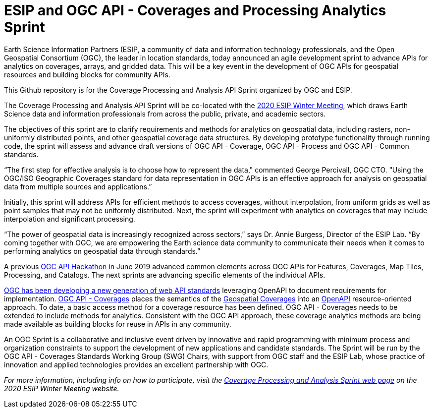 #  ESIP and OGC API - Coverages and Processing Analytics Sprint

Earth Science Information Partners (ESIP, a community of data and information technology professionals, and the Open Geospatial Consortium (OGC), the leader in location standards, today announced an agile development sprint to advance APIs for analytics on coverages, arrays, and gridded data. This will be a key event in the development of OGC APIs for geospatial resources and building blocks for community APIs.

This Github repository is for the Coverage Processing and Analysis API Sprint organized by OGC and ESIP.

The Coverage Processing and Analysis API Sprint will be co-located with the link:https://2020esipwintermeeting.sched.com/info)[2020 ESIP Winter Meeting], which draws Earth Science data and information professionals from across the public, private, and academic sectors.

The objectives of this sprint are to clarify requirements and methods for analytics on geospatial data, including rasters, non-uniformly distributed points, and other geospatial coverage data structures. By developing prototype functionality through running code, the sprint will assess and advance draft versions of OGC API - Coverage, OGC API - Process and OGC API - Common standards.

“The first step for effective analysis is to choose how to represent the data," commented George Percivall, OGC CTO. “Using the OGC/ISO Geographic Coverages standard for data representation in OGC APIs is an effective approach for analysis on geospatial data from multiple sources and applications.”

Initially, this sprint will address APIs for efficient methods to access coverages, without interpolation, from uniform grids as well as point samples that may not be uniformly distributed. Next, the sprint will experiment with analytics on coverages that may include interpolation and significant processing.

“The power of geospatial data is increasingly recognized across sectors,” says Dr. Annie Burgess, Director of the ESIP Lab. “By coming together with OGC, we are empowering the Earth science data community to communicate their needs when it comes to performing analytics on geospatial data through standards.”

A previous link:http://docs.opengeospatial.org/per/19-062.html[OGC API Hackathon] in June 2019 advanced common elements across OGC APIs for Features, Coverages, Map Tiles, Processing, and Catalogs. The next sprints are advancing specific elements of the individual APIs.

link:https://www.opengeospatial.org/blog/2996[OGC has been developing a new generation of web API standards] leveraging OpenAPI to document requirements for implementation. link:https://github.com/opengeospatial/ogc_api_coverages[OGC API - Coverages] places the semantics of the link:https://portal.opengeospatial.org/files/?artifact_id=19820[Geospatial Coverages] into an link:https://www.openapis.org/[OpenAPI] resource-oriented approach. To date, a basic access method for a coverage resource has been defined. OGC API - Coverages needs to be extended to include methods for analytics. Consistent with the OGC API approach, these coverage analytics methods are being made available as building blocks for reuse in APIs in any community.

An OGC Sprint is a collaborative and inclusive event driven by innovative and rapid programming with minimum process and organization constraints to support the development of new applications and candidate standards. The Sprint will be run by the OGC API - Coverages Standards Working Group (SWG) Chairs, with support from OGC staff and the ESIP Lab, whose practice of innovation and applied technologies provides an excellent partnership with OGC.

_For more information, including info on how to participate, visit the link:https://2020esipwintermeeting.sched.com/event/Vabd/esip-and-ogc-api-coverage-analytics-sprint-day-1[Coverage Processing and Analysis Sprint web page] on the 2020 ESIP Winter Meeting website._
